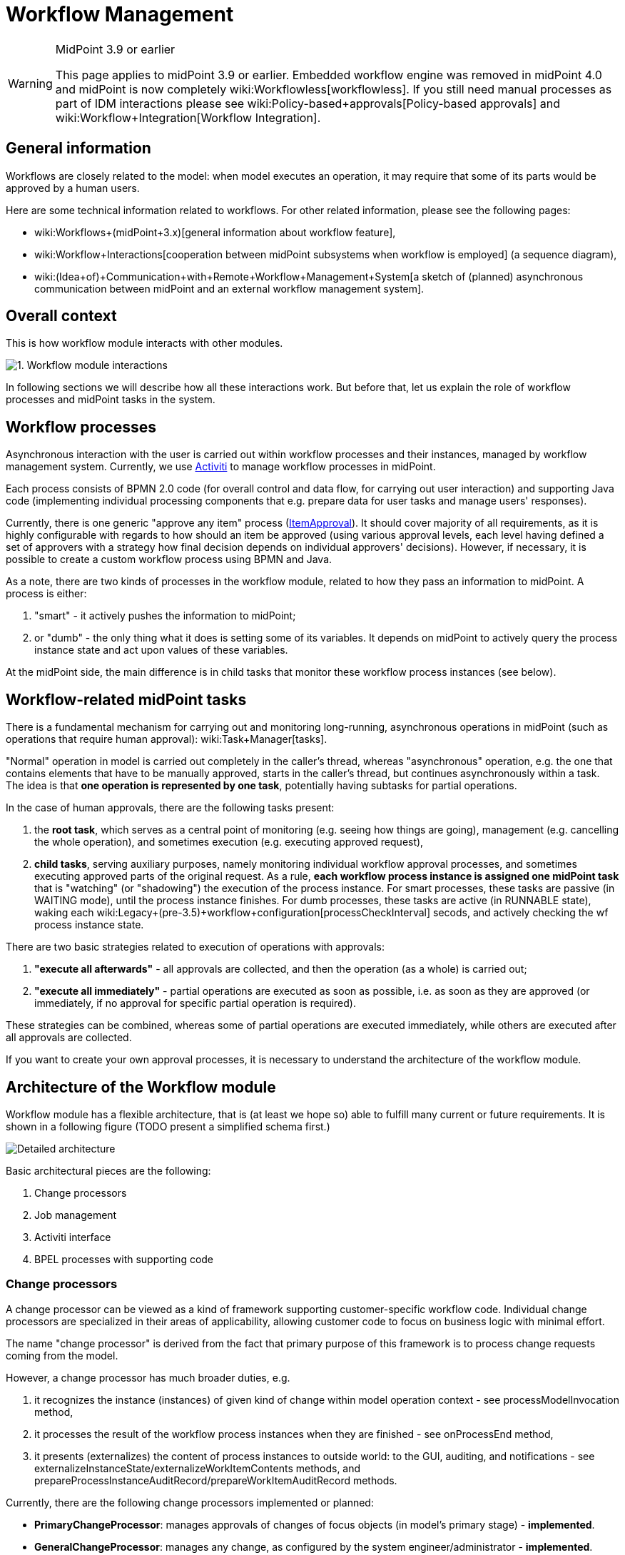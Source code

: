= Workflow Management
:page-wiki-name: Workflow Management
:page-wiki-id: 8061093
:page-wiki-metadata-create-user: mederly
:page-wiki-metadata-create-date: 2013-03-24T01:21:54.691+01:00
:page-wiki-metadata-modify-user: semancik
:page-wiki-metadata-modify-date: 2019-10-08T15:31:51.250+02:00
:page-archived: true
:page-obsolete: true
:page-obsolete-since: "4.0"
:page-toc: top

[WARNING]
.MidPoint 3.9 or earlier
====
This page applies to midPoint 3.9 or earlier.
Embedded workflow engine was removed in midPoint 4.0 and midPoint is now completely wiki:Workflowless[workflowless]. If you still need manual processes as part of IDM interactions please see wiki:Policy-based+approvals[Policy-based approvals] and wiki:Workflow+Integration[Workflow Integration].
====


== General information

Workflows are closely related to the model: when model executes an operation, it may require that some of its parts would be approved by a human users.

Here are some technical information related to workflows.
For other related information, please see the following pages:

* wiki:Workflows+(midPoint+3.x)[general information about workflow feature],

* wiki:Workflow+Interactions[cooperation between midPoint subsystems when workflow is employed] (a sequence diagram),

* wiki:(Idea+of)+Communication+with+Remote+Workflow+Management+System[a sketch of (planned) asynchronous communication between midPoint and an external workflow management system].


== Overall context

This is how workflow module interacts with other modules.

image::1.-Workflow-module-interactions.png[]



In following sections we will describe how all these interactions work.
But before that, let us explain the role of workflow processes and midPoint tasks in the system.


== Workflow processes

Asynchronous interaction with the user is carried out within workflow processes and their instances, managed by workflow management system.
Currently, we use link:http://www.activiti.org[Activiti] to manage workflow processes in midPoint.

Each process consists of BPMN 2.0 code (for overall control and data flow, for carrying out user interaction) and supporting Java code (implementing individual processing components that e.g. prepare data for user tasks and manage users' responses).

Currently, there is one generic "approve any item" process (link:https://github.com/Evolveum/midpoint/blob/master/model/workflow-impl/src/main/resources/processes/ItemApproval.bpmn20.xml[ItemApproval]). It should cover majority of all requirements, as it is highly configurable with regards to how should an item be approved (using various approval levels, each level having defined a set of approvers with a strategy how final decision depends on individual approvers' decisions).
However, if necessary, it is possible to create a custom workflow process using BPMN and Java.

As a note, there are two kinds of processes in the workflow module, related to how they pass an information to midPoint.
A process is either:

. "smart" - it actively pushes the information to midPoint;

. or "dumb" - the only thing what it does is setting some of its variables.
It depends on midPoint to actively query the process instance state and act upon values of these variables.

At the midPoint side, the main difference is in child tasks that monitor these workflow process instances (see below).



== Workflow-related midPoint tasks

There is a fundamental mechanism for carrying out and monitoring long-running, asynchronous operations in midPoint (such as operations that require human approval): wiki:Task+Manager[tasks].

"Normal" operation in model is carried out completely in the caller's thread, whereas "asynchronous" operation, e.g. the one that contains elements that have to be manually approved, starts in the caller's thread, but continues asynchronously within a task.
The idea is that *one operation is represented by one task*, potentially having subtasks for partial operations.

In the case of human approvals, there are the following tasks present:

. the *root task*, which serves as a central point of monitoring (e.g. seeing how things are going), management (e.g. cancelling the whole operation), and sometimes execution (e.g. executing approved request),

. *child tasks*, serving auxiliary purposes, namely monitoring individual workflow approval processes, and sometimes executing approved parts of the original request.
As a rule, *each workflow process instance is assigned one midPoint task* that is "watching" (or "shadowing") the execution of the process instance.
For smart processes, these tasks are passive (in WAITING mode), until the process instance finishes.
For dumb processes, these tasks are active (in RUNNABLE state), waking each wiki:Legacy+(pre-3.5)+workflow+configuration[processCheckInterval] secods, and actively checking the wf process instance state.

There are two basic strategies related to execution of operations with approvals:

. *"execute all afterwards"* - all approvals are collected, and then the operation (as a whole) is carried out;

. *"execute all immediately"* - partial operations are executed as soon as possible, i.e. as soon as they are approved (or immediately, if no approval for specific partial operation is required).

These strategies can be combined, whereas some of partial operations are executed immediately, while others are executed after all approvals are collected.

If you want to create your own approval processes, it is necessary to understand the architecture of the workflow module.


== Architecture of the Workflow module

Workflow module has a flexible architecture, that is (at least we hope so) able to fulfill many current or future requirements.
It is shown in a following figure (TODO present a simplified schema first.)

image::Detailed-architecture.png[]



Basic architectural pieces are the following:

. Change processors

. Job management

. Activiti interface

. BPEL processes with supporting code


=== Change processors

A change processor can be viewed as a kind of framework supporting customer-specific workflow code.
Individual change processors are specialized in their areas of applicability, allowing customer code to focus on business logic with minimal effort.

The name "change processor" is derived from the fact that primary purpose of this framework is to process change requests coming from the model.

However, a change processor has much broader duties, e.g.

. it recognizes the instance (instances) of given kind of change within model operation context - see processModelInvocation method,

. it processes the result of the workflow process instances when they are finished - see onProcessEnd method,

. it presents (externalizes) the content of process instances to outside world: to the GUI, auditing, and notifications - see externalizeInstanceState/externalizeWorkItemContents methods, and prepareProcessInstanceAuditRecord/prepareWorkItemAuditRecord methods.

Currently, there are the following change processors implemented or planned:

* *PrimaryChangeProcessor*: manages approvals of changes of focus objects (in model's primary stage) - *implemented*.

* *GeneralChangeProcessor*: manages any change, as configured by the system engineer/administrator - *implemented*.

* *ResourceModificationProcessor*: specifically manages approvals of changes related to individual resources (in model's secondary stage) - *planned.*

Each change is processed by *at most one* change processor.
They are tried by the workflow module in the order prescribed by the system administrator in midPoint configuration file.

It is expected that change processors are more or less fixed.
However, nothing prevents a developer from creating his own, if necessary.


=== Job management

This module manages Activiti processes and midPoint tasks that cooperate in workflow processing.
Its primary tasks are:

. starting process instances and midPoint tasks,

. processing events from process instances (ordinary and final events),

. coordinating auditing and notifications; although this module delegates much of it to a change processor.

Why "jobs"? Tasks and workflow process often work in pairs: Activiti executes a given process instance, and midPoint monitors this instance using a dedicated task.

. For "smart" processes this task sits in WAITING state and is being modified by a code that executes in the context of Activiti process.

. For "dumb" processes this task is RUNNABLE and periodically queries Activiti for information about particular process instance, recording that information in the task.

We view such a pair as an entity, called "a job".

There are also jobs that have no Activiti workflow part, only a midPoint task part - these are used e.g. for managing a set of related jobs (see the discussion on root and child tasks), or for executing changes that do not require approvals.

Jobs are dealt with by a package com.evolveum.midpoint.wf.jobs; namely by the following classes:

* *Job*: represents a given job (task-process instance pair).

* *JobController*: manages jobs and various aspects of their execution (e.g. starts them, treats messages coming from wf process instances, including final messages when process instances end, manages auditing and notifications, etc.)

* *JobCreationInstruction*: quite complex data structure carrying all information necessary for starting a job - i.e. starting Activiti wf process instance as well as corresponding midPoint task.


=== Activiti interface

We tried to make workflow module as independent of particular workflow engine as practically possible.
So we placed Activiti-related code to the "Activiti interface" module (com.evolveum.midpoint.wf.activiti package).
This module is responsible for:

. starting activiti process instances,

. querying for activiti process instances state,

. catching events coming from activiti process instances and activiti tasks,

. querying activiti for running and historical process instances and tasks, to be shown in midPoint GUI,

. starting and stopping activiti engine.


=== BPEL processes with supporting code

Finally, the workflows are implemented using processes.
They are entities that drive the whole approval interactions.

Along with BPEL processes and code that is called from these processes, a code that provides low-level interface to midPoint is also put here.
It is contained in ProcessMidPointInterface and its implementing classes.
(Serves primarily to interpret process internal state, but provides also helper methods e.g. for starting a process instance.)

Processes reside in *resources/processes* directory, whereas the supporting code is in *com.evolveum.midpoint.wf.processes* package.


== PrimaryChangeProcessor details

This change processor provides functionality related to approving changes in primary stage (changes related to e.g. user, role, ...). It does so by maintaining a set of *change aspects*, each of which tries to "bind" to a primary stage delta and to have its piece of interest approved.
Along with all related duties.

So, this processor

. manages a set of change aspects, giving them the chance to be applied on a primary focus delta,

. manages task structure (root, children), depending on mode of operation (Execute all afterward, Execute all immediately, Mixed mode - see below),

. delegates all other requests (onProcessEnd, externalizations) to respective change aspects, while doing its part of the work.

What's a change aspect, then?


=== Change aspect

Change aspect deals with a given (elementary) kind of primary-stage change.
Examples of change aspects:

* AddRoleAssignmentAspect - implemented

* CreateUserAspect - planned

* ChangeAttributeXAspect (X is an attribute of a user) - planned

* ...

It plays a role on these occasions:

. When a change arrives - change aspect tries to recognize whether the change contains relevant delta(s); if so, it prepares instruction(s) to start related workflow approval process(es).

. When a process instance finishes,

.. change aspect modifies the delta(s) related to particular process instance and passes them along, to be executed,

.. provides a list of approvers that is to be stored in modified object's metadata.



. When a user wants to work on his task, the change aspect prepares a form to be presented to the user.

. When a user asks about the state of process instance(s), the change aspect prepares that part of the answer that is specific to individual process.

It is easy for a developer to create his own, specific change aspect.


=== Task execution strategies

Individual execution strategies shown in following figures. In order to understand it, it is good to know the following fundamental parts that participate in execution of operations with approvals:

. *ModelContext* - it is a context of the operation in the midPoint Model subsystem.
This context can be "frozen", e.g. by serializing and storing into a task extension item, and after a while, "unfrozen" - retrieved, deserialized, and sent into Model clockwork for the operation to be resumed.
In "execute all afterwards" situation, there is only one ModelContext, and it is stored in the root task.
In "execute all immediately" situation, each task has its own (partial) ModelContext.

. *Task handler* - it is an object that carries out specific functionality when called.
Main task handlers used in approval scenarios are:

.. *ModelOperationTaskHandler*: deserializes and executes model operation related to context stored in the task (in the modelContext property of task's extension),

.. *WfProcessShadowTaskHandler*: is responsible for watching execution of workflow process instances and reacting to situation when such instance produces a result (more on that later),

.. besides them, there are *auxiliary task handlers* (e.g. WfPrepareRootOperationTaskHandler, WfPrepareChildOperationTaskHandler, WaitForTasksTaskHandler) that are used e.g. to manipulate data or state of particular task or tasks.



. Primary delta and its parts. (This one is specific to PrimaryChangeProcessor.) Primary delta describes the request that has to be carried out.
It may be a request to create an object ("add" delta) or a request to modify or delete an object ("modify", and "delete" delta, respectively).
Some parts of the delta may be a subject of approval.
Therefore, when evaluating the primary delta, we apply a set of components (called change aspects) on the delta, from which each one may "tear off" one or more parts of the original delta.
In the following, delta1..N denote such "torn off" parts, each of which is independently approved.
Delta0 then denotes the remaining parts of the original delta, that do not require approval.

.. An example: if original delta instructs to modify a user's full name, and to add three roles to him (Role1, Role2, Role3); and if Roles 2 and 3 are security-sensitive, the decomposition could be:

... delta0 = modify full name, add Role1

... delta1 = add assignment of Role2

... delta2 = add assignment of Role3





So, here are the strategies:

*"Execute all afterwards"*

image::mode1.jpg[]



image::mode1-tasks.jpg[]



Child tasks here serve only the purpose of monitoring execution of approval workflows. All follow-on processing is done in the context of root task.

*"Execute all immediately"*

image::mode2.jpg[]



image::mode2-tasks.jpg[]



Child tasks here monitor execution of approval workflows (except for Task0), as well as execute the operations (all of them). Root task serves only as a point of monitoring and management (e.g. when canceling the whole operation).

*"Mixed mode"*

image::mode3.jpg[]



image::mode3-tasks.jpg[]



This is a combination of previous two approaches.

Currently, this mode cannot be started from GUI, but the architecture is prepared for such a solution.

When looking at the processing as such, and data that flow between individual processing steps, the situation is following:

image::Data-flow.png[]

 +
(click to enlarge).


== GeneralChangeProcessor

TODO

 +


 +



== Some unsorted notes

(TODO: put the following remarks into solid context)


=== Tasks in even more detail


==== Task extension elements

Related to *model operations*:

[%autowidth]
|===
| Name | Type | Cardinality | Description

| *m:modelContext*
| LensContextType
| 0..1
| holds serialized model context of the current operation


| *m:skipModelContextProcessing*
| Boolean
| 0..1
| if TRUE, model context processing within ModelOperationTaskHandler is skipped


|===

 +


Related to *workflows* - present in tasks that watch workflow process instances (child tasks):

[%autowidth]
|===
| Name | Type | Cardinality | Description

| *wf:processInstanceId*
| String
| 0..1
| Contains relevant activiti process instance ID (when known).


| *wf:processInstanceFinished*
| Boolean
| 0..1
| Just a flag whether the process instance related to the task has already finished (used e.g. to determine if the shadowing handler should end or not).


| *wf:changeProcessor*
| String
| 0..1
| Contains name of class that manages this particular model operation ("change", thus "change processor"). See below.


| *wf:status*
| String
| 0..N
| Contains history of process status messages.
Such messages can contain any process-related messages that should be visible to the user (e.g. "your request was approved by engineering group, and is being sent to the management"). For simple processes, the status has mostly the value "Workflow process instance has proceeded".
In order to be able to sort these status messages chronologically, each is prefixed by a timestamp (long value + formatted string value).
Storing of these wfStatus values can be simply turned off in WfTaskUtil class.


| *wf:lastVariables*
| String
| 0..1
| A dump of recent process instance variables (for diagnostic purposes).


| *wf:lastDetails*
| String
| 0..1
| String representation of recent process instance information (for diagnostic purposes).


| [.green]#*wf:deltaToProcess*#
| [.green]#ObjectDeltaType#
| [.green]#0..N#
| [.green]#Contains deltaIn(i), i.e. delta(s) that has to be approved.#


| [.green]#*wf:resultingDelta*#
| [.green]#ObjectDeltaType#
| [.green]#0..N#
| [.green]#Contains deltaOut(i), i.e. delta(s) that are the result of the approval process (most common situation is that deltaOut(i) = either deltaIn(i) (if approved), or null/empty delta (if rejected).#


| wf:approvedBy
| ObjectReferenceType
| 0..N
| Contains a set of approvers who approved the delta(s). The change processor should put here those approvers that will be stored into approvers list in metadata when the operation is really executed.


| [.green]#*wf:changeAspect*#
| [.green]#String#
| [.green]#0..1#
| [.green]#Name of class that provides an interface between midPoint and activiti process. +
#


|===

Status, LastVariables, and LastDetails are currently used only for diagnostics.
They are visible only via debug pages.

 +



== How to write and manage workflow processes

When creating your own workflow processes, there are a couple of conventions to be held. One of them are the variables with which a process should work. Most of them are described in CommonProcessVariableNames file, here repeated for clarity.

Note: "Set by" column denotes who is responsible for setting and maintaining the value of particular variable. "Processor/wrapper" means the wrapper or change processor, "process" means the process (via BPMN or Java code).

*[.underline]#Process instance variables#*:

[%autowidth]
|===
| Name | Type | Set by | Content

| *processInstanceName*
| String
| processor/wrapper
| Process instance name, e.g. "Approving adding Webmaster to JoeDoe".


| *startTime*
| java.util.Date
| processor/wrapper
| When the process instance was started.


| *midPointTaskOid*
| String
| processor/wrapper
| OID of task related to the process instance.


| *midPointChangeProcessor*
| String
| processor/wrapper
| Java class name of the change processor (the same as wf:changeProcessor task property)


| [.green]#*midPointProcessWrapper*#
| [.green]#String#
| [.green]#processor/wrapper#
| [.green]#Java class name of the process wrapper (the same as wf:processWrapper task property)#


| *midPointRequesterOid*
| String
| processor/wrapper
| OID of the user who requested the particular operation (e.g. adding of a role to another user).
Used e.g. for searching for process instances requested by particular user.


| [.green]#*midPointObjectOid*#
| [.green]#String#
| [.green]#processor/wrapper#
| [.green]#OID of the object (typically, a user) that is being changed within the operation (null for ADD operation).#


| [.green]#*midPointObjectToBeAdded*#
| [.green]#ObjectType#
| [.green]#processor/wrapper#
| [.green]#Object that is about to be added (for ADD operation).#


| [.green]#*midPointDelta*#
| [.green]#String#
| [.green]#processor/wrapper#
| [.green]#XML representation of the delta to be approved. (Note that technically a process can approve more deltas; if necessary, this variable would have to be changed.)#


| *util*
| ActivitiUtil
| processor/wrapper
| Object that provides various utility methods for use in processes, e.g. getApprover(RoleType r).


| *midPointState*
| String
| process
| Variable reflecting the process status, like "your request was approved by engineering group, and is being sent to the management".
Stored into wfStatus task extension property.


| *midPointAnswer*
| String
| process
| Textual representation of the decision obtained via wf process instance.
For some processes, it is a simple pass:[__APPROVED__/__REJECTED__] flag.
For others, here could be any string information.


| *[H]decision*
| Boolean
| process
| Decision whether to approve or reject particular work item - set by user task (form).


| *comment*
| Boolean
| process
| Comment related to that decision - set by user task (form).


|===

[.underline]#*Variables specific to the standard ItemApproval process (see link:https://fisheye.evolveum.com/browse/midPoint-git/model/workflow-api/src/main/java/com/evolveum/midpoint/wf/processes/general/ProcessVariableNames.java?hb=true[ProcessVariableNames]):*#

[%autowidth]
|===
| Name | Type | Set by | Content

| *approvalRequest*
| ApprovalRequest
| wrapper
| A data structure that describes the request to approve something.
Contains item that has to be approved (e.g. assignment) and approval schema.


| *approvalTaskName*
| String
| wrapper
| How the user task (work item) should be named.


| *allDecisions*
| List<Decision>
| process
| List of all decisions done within this process instance.


| *loopLevels_stop*
| Boolean
| process
| Whether we have to stop approving at the current level (means the approval was rejected at this level).


| *level*
| ApprovalLevel
| process
| Information about currently active level of approval.


| *approversInLevel*
| List<LightweightObjectRef>
| process
| Approvers that should be consulted within this level.


| *decisionsInLevel*
| List<Decision>
| process
| List of decisions done in this level.


| *loopApproversInLevel_stop*
| Boolean
| process
| Whether we have to stop evaluating current level (e.g. because strategy was 'firstDecides' and the first person decided (approved or rejected).


|===

[.underline]#*Variables specific to "add roles" approval process(es):*#

[%autowidth]
|===
| Name | Type | Content

| *userName*
| String
| Name of user to which an assignment is to be made.


|===


== Processing model invocations

The model invocations are processed as shown in the following figure.
It captures the use of both currently implemented change processors (see below): PrimaryChangeProcessor and GeneralChangeProcessor.
(Note that this figure corresponds to midPoint version 2.3-SNAPSHOT.
In version 2.2, there is no GeneralChangeProcessor and the names of some methods are slightly different.)

image::2.-Processing-model-invocations--overall-structural-view.png[]